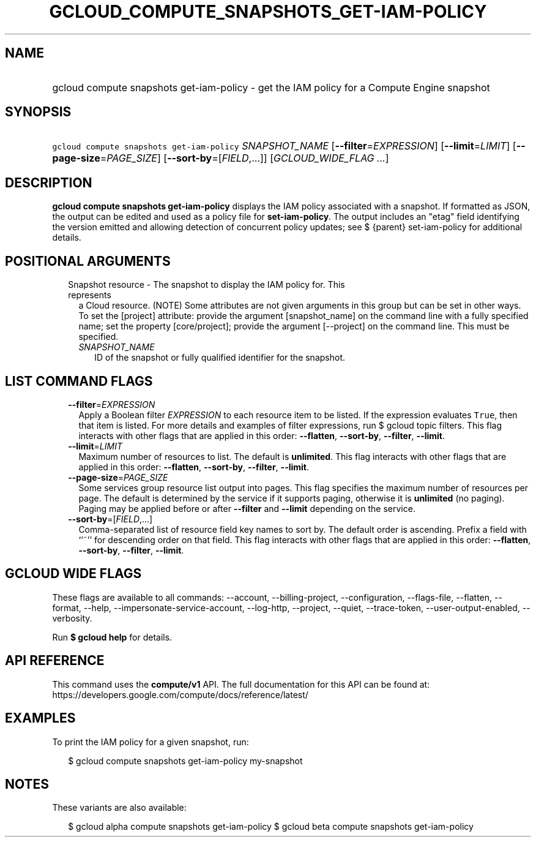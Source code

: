 
.TH "GCLOUD_COMPUTE_SNAPSHOTS_GET\-IAM\-POLICY" 1



.SH "NAME"
.HP
gcloud compute snapshots get\-iam\-policy \- get the IAM policy for a Compute Engine snapshot



.SH "SYNOPSIS"
.HP
\f5gcloud compute snapshots get\-iam\-policy\fR \fISNAPSHOT_NAME\fR [\fB\-\-filter\fR=\fIEXPRESSION\fR] [\fB\-\-limit\fR=\fILIMIT\fR] [\fB\-\-page\-size\fR=\fIPAGE_SIZE\fR] [\fB\-\-sort\-by\fR=[\fIFIELD\fR,...]] [\fIGCLOUD_WIDE_FLAG\ ...\fR]



.SH "DESCRIPTION"

\fBgcloud compute snapshots get\-iam\-policy\fR displays the IAM policy
associated with a snapshot. If formatted as JSON, the output can be edited and
used as a policy file for \fBset\-iam\-policy\fR. The output includes an "etag"
field identifying the version emitted and allowing detection of concurrent
policy updates; see $ {parent} set\-iam\-policy for additional details.



.SH "POSITIONAL ARGUMENTS"

.RS 2m
.TP 2m

Snapshot resource \- The snapshot to display the IAM policy for. This represents
a Cloud resource. (NOTE) Some attributes are not given arguments in this group
but can be set in other ways. To set the [project] attribute: provide the
argument [snapshot_name] on the command line with a fully specified name; set
the property [core/project]; provide the argument [\-\-project] on the command
line. This must be specified.

.RS 2m
.TP 2m
\fISNAPSHOT_NAME\fR
ID of the snapshot or fully qualified identifier for the snapshot.


.RE
.RE
.sp

.SH "LIST COMMAND FLAGS"

.RS 2m
.TP 2m
\fB\-\-filter\fR=\fIEXPRESSION\fR
Apply a Boolean filter \fIEXPRESSION\fR to each resource item to be listed. If
the expression evaluates \f5True\fR, then that item is listed. For more details
and examples of filter expressions, run $ gcloud topic filters. This flag
interacts with other flags that are applied in this order: \fB\-\-flatten\fR,
\fB\-\-sort\-by\fR, \fB\-\-filter\fR, \fB\-\-limit\fR.

.TP 2m
\fB\-\-limit\fR=\fILIMIT\fR
Maximum number of resources to list. The default is \fBunlimited\fR. This flag
interacts with other flags that are applied in this order: \fB\-\-flatten\fR,
\fB\-\-sort\-by\fR, \fB\-\-filter\fR, \fB\-\-limit\fR.

.TP 2m
\fB\-\-page\-size\fR=\fIPAGE_SIZE\fR
Some services group resource list output into pages. This flag specifies the
maximum number of resources per page. The default is determined by the service
if it supports paging, otherwise it is \fBunlimited\fR (no paging). Paging may
be applied before or after \fB\-\-filter\fR and \fB\-\-limit\fR depending on the
service.

.TP 2m
\fB\-\-sort\-by\fR=[\fIFIELD\fR,...]
Comma\-separated list of resource field key names to sort by. The default order
is ascending. Prefix a field with ``~'' for descending order on that field. This
flag interacts with other flags that are applied in this order:
\fB\-\-flatten\fR, \fB\-\-sort\-by\fR, \fB\-\-filter\fR, \fB\-\-limit\fR.


.RE
.sp

.SH "GCLOUD WIDE FLAGS"

These flags are available to all commands: \-\-account, \-\-billing\-project,
\-\-configuration, \-\-flags\-file, \-\-flatten, \-\-format, \-\-help,
\-\-impersonate\-service\-account, \-\-log\-http, \-\-project, \-\-quiet,
\-\-trace\-token, \-\-user\-output\-enabled, \-\-verbosity.

Run \fB$ gcloud help\fR for details.



.SH "API REFERENCE"

This command uses the \fBcompute/v1\fR API. The full documentation for this API
can be found at: https://developers.google.com/compute/docs/reference/latest/



.SH "EXAMPLES"

To print the IAM policy for a given snapshot, run:

.RS 2m
$ gcloud compute snapshots get\-iam\-policy my\-snapshot
.RE



.SH "NOTES"

These variants are also available:

.RS 2m
$ gcloud alpha compute snapshots get\-iam\-policy
$ gcloud beta compute snapshots get\-iam\-policy
.RE

